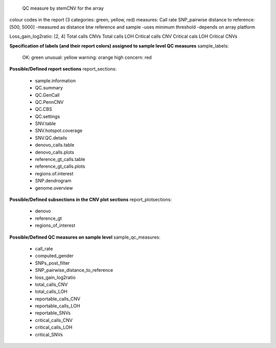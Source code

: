 

 QC measure by stemCNV for the array
colour codes in the report (3 categories: green, yellow, red)
measures:
Call rate
SNP_pairwise distance to reference: [500, 5000]
-measured as distance btw reference and sample
-uses minimum threshold
-depends on array platform

Loss_gain_log2ratio: [2, 4]
Total calls CNVs
Total calls LOH
Critical calls CNV
Critical cals LOH
Critical CNVs

**Specification of labels (and their report colors) assigned to sample level QC measures**
sample_labels:
    OK: green
    unusual: yellow
    warning: orange
    high concern: red

**Possible/Defined report sections**
report_sections:
  - sample.information
  - QC.summary
  - QC.GenCall
  - QC.PennCNV
  - QC.CBS
  - QC.settings
  - SNV.table
  - SNV.hotspot.coverage
  - SNV.QC.details
  - denovo_calls.table
  - denovo_calls.plots
  - reference_gt_calls.table
  - reference_gt_calls.plots
  - regions.of.interest
  - SNP.dendrogram
  - genome.overview

**Possible/Defined subsections in the CNV plot sections**
report_plotsections:
  - denovo
  - reference_gt
  - regions_of_interest


**Possible/Defined QC measures on sample level**
sample_qc_measures:
    - call_rate
    - computed_gender
    - SNPs_post_filter
    - SNP_pairwise_distance_to_reference
    - loss_gain_log2ratio
    - total_calls_CNV
    - total_calls_LOH
    - reportable_calls_CNV
    - reportable_calls_LOH
    - reportable_SNVs
    - critical_calls_CNV
    - critical_calls_LOH
    - critical_SNVs
